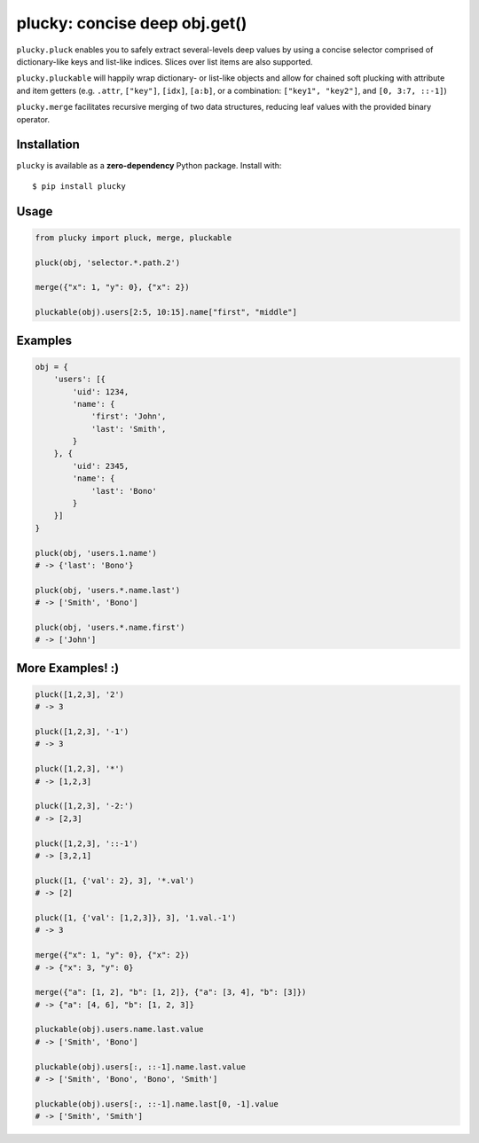 plucky: concise deep obj.get()
==============================

.. image:: https://img.shields.io/pypi/v/plucky.svg
    :target: https://pypi.python.org/pypi/plucky

.. image:: https://img.shields.io/pypi/l/plucky.svg
    :target: https://pypi.python.org/pypi/plucky

.. image:: https://img.shields.io/pypi/wheel/plucky.svg
    :target: https://pypi.python.org/pypi/plucky

.. image:: https://img.shields.io/pypi/pyversions/plucky.svg
    :target: https://pypi.python.org/pypi/plucky

.. image:: https://api.travis-ci.org/randomir/plucky.svg?branch=master
    :target: https://travis-ci.org/randomir/plucky


``plucky.pluck`` enables you to safely extract several-levels deep values by 
using a concise selector comprised of dictionary-like keys and list-like 
indices. Slices over list items are also supported.

``plucky.pluckable`` will happily wrap dictionary- or list-like objects and allow
for chained soft plucking with attribute and item getters (e.g. ``.attr``,
``["key"]``, ``[idx]``, ``[a:b]``, or a combination: ``["key1", "key2"]``,
and ``[0, 3:7, ::-1]``)

``plucky.merge`` facilitates recursive merging of two data structures, reducing
leaf values with the provided binary operator.


Installation
------------

``plucky`` is available as a **zero-dependency** Python package. Install with::

    $ pip install plucky


Usage
-----

.. code-block:: python

    from plucky import pluck, merge, pluckable

    pluck(obj, 'selector.*.path.2')

    merge({"x": 1, "y": 0}, {"x": 2})

    pluckable(obj).users[2:5, 10:15].name["first", "middle"]


Examples
--------

.. code-block:: python

    obj = {
        'users': [{
            'uid': 1234,
            'name': {
                'first': 'John',
                'last': 'Smith',
            }
        }, {
            'uid': 2345,
            'name': {
                'last': 'Bono'
            }
        }]
    }

    pluck(obj, 'users.1.name')
    # -> {'last': 'Bono'}

    pluck(obj, 'users.*.name.last')
    # -> ['Smith', 'Bono']

    pluck(obj, 'users.*.name.first')
    # -> ['John']


More Examples! :)
-----------------

.. code-block:: python

    pluck([1,2,3], '2')
    # -> 3

    pluck([1,2,3], '-1')
    # -> 3

    pluck([1,2,3], '*')
    # -> [1,2,3]

    pluck([1,2,3], '-2:')
    # -> [2,3]

    pluck([1,2,3], '::-1')
    # -> [3,2,1]

    pluck([1, {'val': 2}, 3], '*.val')
    # -> [2]

    pluck([1, {'val': [1,2,3]}, 3], '1.val.-1')
    # -> 3

    merge({"x": 1, "y": 0}, {"x": 2})
    # -> {"x": 3, "y": 0}

    merge({"a": [1, 2], "b": [1, 2]}, {"a": [3, 4], "b": [3]})
    # -> {"a": [4, 6], "b": [1, 2, 3]}

    pluckable(obj).users.name.last.value
    # -> ['Smith', 'Bono']

    pluckable(obj).users[:, ::-1].name.last.value
    # -> ['Smith', 'Bono', 'Bono', 'Smith']

    pluckable(obj).users[:, ::-1].name.last[0, -1].value
    # -> ['Smith', 'Smith']


